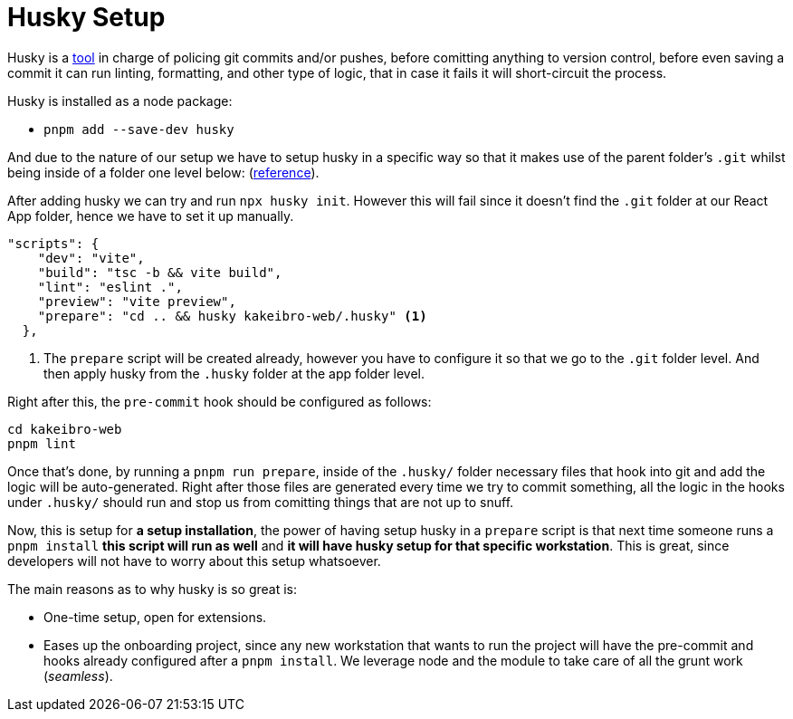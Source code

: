 = Husky Setup

Husky is a https://typicode.github.io/husky/[tool] in charge of policing git commits 
and/or pushes, before comitting anything to version control, before even saving a commit 
it can run linting, formatting, and other type of logic, that in case it fails it 
will short-circuit the process.

Husky is installed as a node package:

- `pnpm add --save-dev husky`

And due to the nature of our setup we have to setup husky in a specific way so that 
it makes use of the parent folder's `.git` whilst being inside of a folder one level 
below: (https://typicode.github.io/husky/how-to.html#project-not-in-git-root-directory[reference]).

After adding husky we can try and run `npx husky init`. However this will fail since 
it doesn't find the `.git` folder at our React App folder, hence we have to set it 
up manually.

[source, json]
----
"scripts": {
    "dev": "vite",
    "build": "tsc -b && vite build",
    "lint": "eslint .",
    "preview": "vite preview",
    "prepare": "cd .. && husky kakeibro-web/.husky" <1>
  },
----
<1> The `prepare` script will be created already, however you have to configure it 
so that we go to the `.git` folder level. And then apply husky from the `.husky` 
folder at the app folder level.

Right after this, the `pre-commit` hook should be configured as follows:

```
cd kakeibro-web
pnpm lint
```

Once that's done, by running a `pnpm run prepare`, inside of the `.husky/` folder 
necessary files that hook into git and add the logic will be auto-generated. Right 
after those files are generated every time we try to commit something, all the logic 
in the hooks under `.husky/` should run and stop us from comitting things that are not up to 
snuff.

Now, this is setup for **a setup installation**, the power of having setup husky in 
a `prepare` script is that next time someone runs a `pnpm install` **this script will 
run as well** and **it will have husky setup for that specific workstation**. This 
is great, since developers will not have to worry about this setup whatsoever.

The main reasons as to why husky is so great is:

- One-time setup, open for extensions.
- Eases up the onboarding project, since any new workstation that wants to run the project 
will have the pre-commit and hooks already configured after a `pnpm install`. We leverage 
node and the module to take care of all the grunt work (_seamless_).